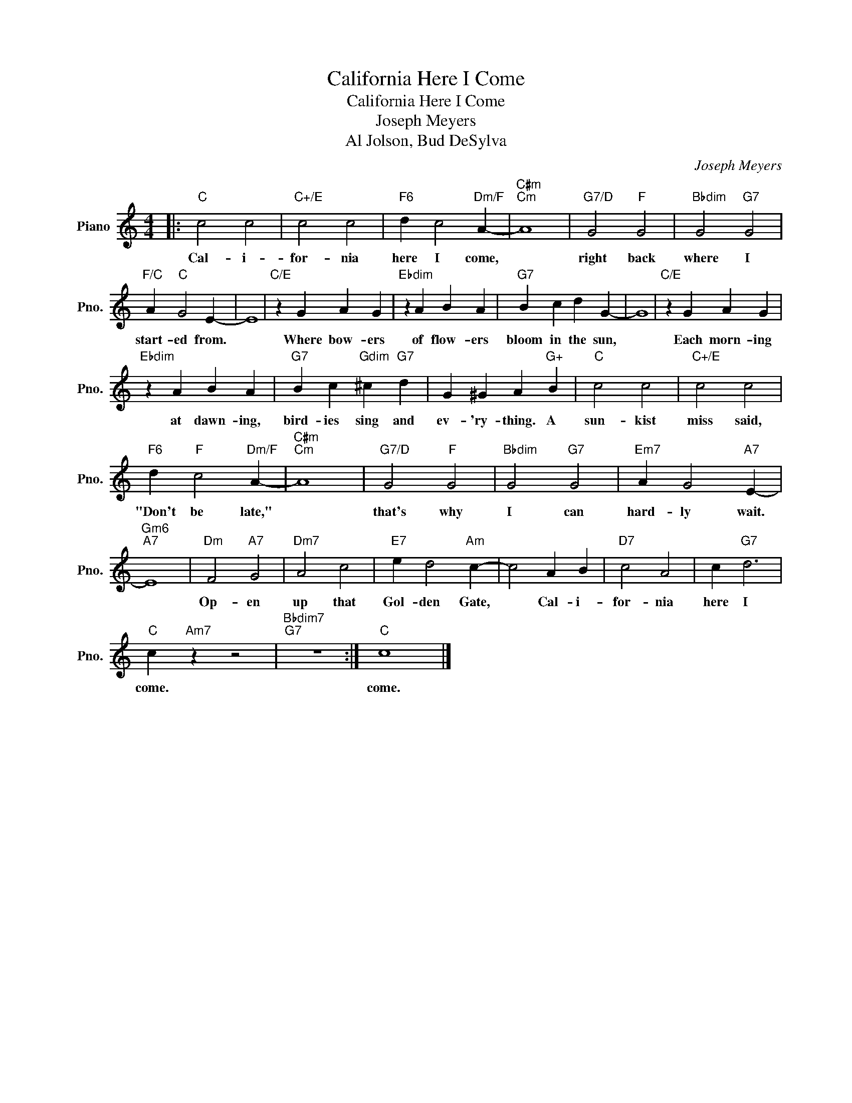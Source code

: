 X:1
T:California Here I Come
T:California Here I Come
T:Joseph Meyers
T:Al Jolson, Bud DeSylva
C:Joseph Meyers
Z:All Rights Reserved
L:1/4
M:4/4
K:C
V:1 treble nm="Piano" snm="Pno."
%%MIDI program 0
V:1
|:"C" c2 c2 |"C+/E" c2 c2 |"F6" d c2"Dm/F" A- |"C#m""Cm" A4 |"G7/D" G2"F" G2 |"Bbdim" G2"G7" G2 | %6
w: Cal- i-|for- nia|here I come,||right back|where I|
"F/C" A"C" G2 E- | E4 |"C/E" z G A G |"Ebdim" z A B A |"G7" B c d G- | G4 |"C/E" z G A G | %13
w: start- ed from.||Where bow- ers|of flow- ers|bloom in the sun,||Each morn- ing|
"Ebdim" z A B A |"G7" B c"Gdim" ^c"G7" d | G ^G A"G+" B |"C" c2 c2 |"C+/E" c2 c2 | %18
w: at dawn- ing,|bird- ies sing and|ev- 'ry- thing. A|sun- kist|miss said,|
"F6" d"F" c2"Dm/F" A- |"C#m""Cm" A4 |"G7/D" G2"F" G2 |"Bbdim" G2"G7" G2 |"Em7" A G2"A7" E- | %23
w: "Don't be late,"||that's why|I can|hard- ly wait.|
"Gm6""A7" E4 |"Dm" F2"A7" G2 |"Dm7" A2 c2 |"E7" e d2"Am" c- | c2 A B |"D7" c2 A2 | c"G7" d3 | %30
w: |Op- en|up that|Gol- den Gate,|* Cal- i-|for- nia|here I|
"C" c"Am7" z z2 |"Bbdim7""G7" z4 :|"C" c4 |] %33
w: come.||come.|

